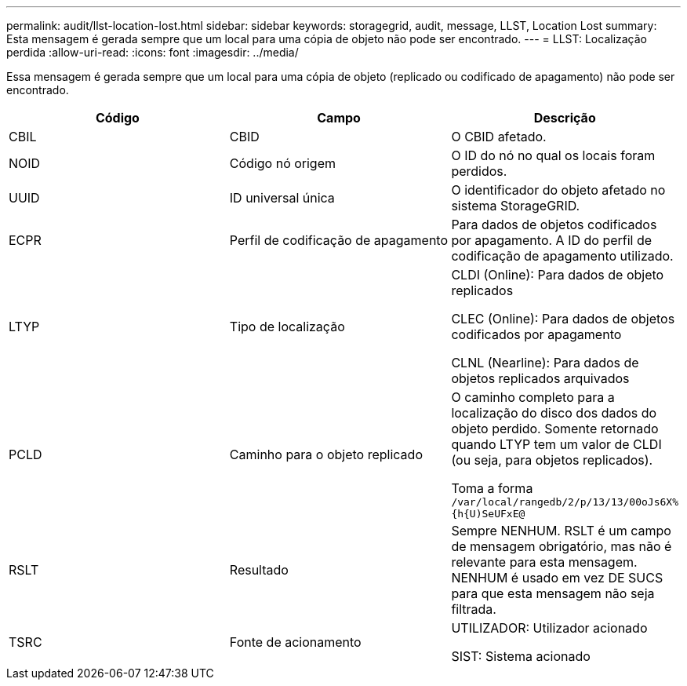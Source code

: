 ---
permalink: audit/llst-location-lost.html 
sidebar: sidebar 
keywords: storagegrid, audit, message, LLST, Location Lost 
summary: Esta mensagem é gerada sempre que um local para uma cópia de objeto não pode ser encontrado. 
---
= LLST: Localização perdida
:allow-uri-read: 
:icons: font
:imagesdir: ../media/


[role="lead"]
Essa mensagem é gerada sempre que um local para uma cópia de objeto (replicado ou codificado de apagamento) não pode ser encontrado.

|===
| Código | Campo | Descrição 


 a| 
CBIL
 a| 
CBID
 a| 
O CBID afetado.



 a| 
NOID
 a| 
Código nó origem
 a| 
O ID do nó no qual os locais foram perdidos.



 a| 
UUID
 a| 
ID universal única
 a| 
O identificador do objeto afetado no sistema StorageGRID.



 a| 
ECPR
 a| 
Perfil de codificação de apagamento
 a| 
Para dados de objetos codificados por apagamento. A ID do perfil de codificação de apagamento utilizado.



 a| 
LTYP
 a| 
Tipo de localização
 a| 
CLDI (Online): Para dados de objeto replicados

CLEC (Online): Para dados de objetos codificados por apagamento

CLNL (Nearline): Para dados de objetos replicados arquivados



 a| 
PCLD
 a| 
Caminho para o objeto replicado
 a| 
O caminho completo para a localização do disco dos dados do objeto perdido. Somente retornado quando LTYP tem um valor de CLDI (ou seja, para objetos replicados).

Toma a forma `/var/local/rangedb/2/p/13/13/00oJs6X%{h{U)SeUFxE@`



 a| 
RSLT
 a| 
Resultado
 a| 
Sempre NENHUM. RSLT é um campo de mensagem obrigatório, mas não é relevante para esta mensagem. NENHUM é usado em vez DE SUCS para que esta mensagem não seja filtrada.



 a| 
TSRC
 a| 
Fonte de acionamento
 a| 
UTILIZADOR: Utilizador acionado

SIST: Sistema acionado

|===